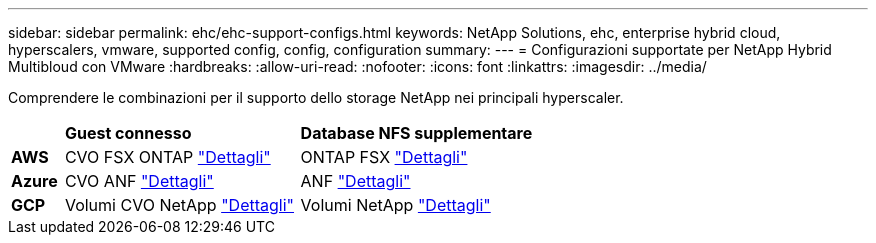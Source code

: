 ---
sidebar: sidebar 
permalink: ehc/ehc-support-configs.html 
keywords: NetApp Solutions, ehc, enterprise hybrid cloud, hyperscalers, vmware, supported config, config, configuration 
summary:  
---
= Configurazioni supportate per NetApp Hybrid Multibloud con VMware
:hardbreaks:
:allow-uri-read: 
:nofooter: 
:icons: font
:linkattrs: 
:imagesdir: ../media/


[role="lead"]
Comprendere le combinazioni per il supporto dello storage NetApp nei principali hyperscaler.

[cols="10%, 45%, 45%"]
|===


|  | *Guest connesso* | *Database NFS supplementare* 


| *AWS* | CVO FSX ONTAP link:aws-guest.html["Dettagli"] | ONTAP FSX link:aws-native-overview.html["Dettagli"] 


| *Azure* | CVO ANF link:azure-guest.html["Dettagli"] | ANF link:azure-native-overview.html["Dettagli"] 


| *GCP* | Volumi CVO NetApp link:gcp-guest.html["Dettagli"] | Volumi NetApp link:gcp-ncvs-datastore.html["Dettagli"] 
|===